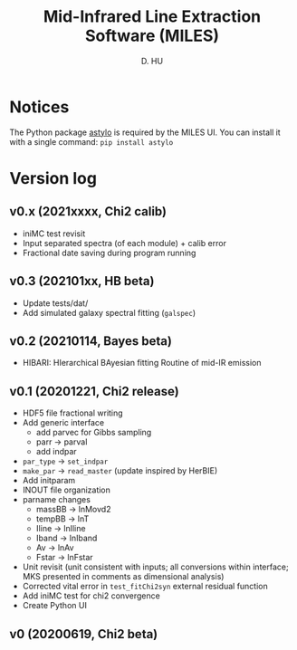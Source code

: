 #+TITLE: Mid-Infrared Line Extraction Software (MILES)
#+AUTHOR: D. HU

* Notices
The Python package [[https://github.com/kxxdhdn/astylo][astylo]] is required by the MILES UI. You can install it with a single command: ~pip install astylo~
* Version log
** v0.x (2021xxxx, Chi2 calib)
- iniMC test revisit
- Input separated spectra (of each module) + calib error
- Fractional date saving during program running
** v0.3 (202101xx, HB beta)
- Update tests/dat/
- Add simulated galaxy spectral fitting (~galspec~)
** v0.2 (20210114, Bayes beta)
- HIBARI: HIerarchical BAyesian fitting Routine of mid-IR emission
** v0.1 (20201221, Chi2 release)
- HDF5 file fractional writing
- Add generic interface
  + add parvec for Gibbs sampling
  + parr \rarr parval
  + add indpar
- ~par_type~ \rarr ~set_indpar~
- ~make_par~ \rarr ~read_master~ (update inspired by HerBIE)
- Add initparam
- INOUT file organization
- parname changes
  + massBB \rarr lnMovd2
  + tempBB \rarr lnT
  + Iline \rarr lnIline
  + Iband \rarr lnIband
  + Av \rarr lnAv
  + Fstar \rarr lnFstar
- Unit revisit (unit consistent with inputs; all conversions within interface; MKS presented in comments as dimensional analysis)
- Corrected vital error in ~test_fitChi2syn~ external residual function
- Add iniMC test for chi2 convergence
- Create Python UI
** v0 (20200619, Chi2 beta)
